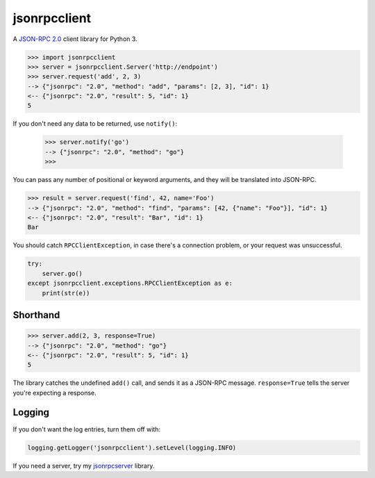 =============
jsonrpcclient
=============

A `JSON-RPC 2.0 <http://www.jsonrpc.org/>`_ client library for Python 3.

.. sourcecode:: python

    >>> import jsonrpcclient
    >>> server = jsonrpcclient.Server('http://endpoint')
    >>> server.request('add', 2, 3)
    --> {"jsonrpc": "2.0", "method": "add", "params": [2, 3], "id": 1}
    <-- {"jsonrpc": "2.0", "result": 5, "id": 1}
    5

If you don't need any data to be returned, use ``notify()``:

    >>> server.notify('go')
    --> {"jsonrpc": "2.0", "method": "go"}
    >>>

You can pass any number of positional or keyword arguments, and they will be
translated into JSON-RPC.

.. sourcecode:: python

    >>> result = server.request('find', 42, name='Foo')
    --> {"jsonrpc": "2.0", "method": "find", "params": [42, {"name": "Foo"}], "id": 1}
    <-- {"jsonrpc": "2.0", "result": "Bar", "id": 1}
    Bar

You should catch ``RPCClientException``, in case there's a connection problem,
or your request was unsuccessful.

.. sourcecode:: python

    try:
        server.go()
    except jsonrpcclient.exceptions.RPCClientException as e:
        print(str(e))

Shorthand
---------

.. sourcecode:: python

    >>> server.add(2, 3, response=True)
    --> {"jsonrpc": "2.0", "method": "go"}
    <-- {"jsonrpc": "2.0", "result": 5, "id": 1}
    5

The library catches the undefined ``add()`` call, and sends it as a JSON-RPC
message. ``response=True`` tells the server you're expecting a response.

Logging
-------

If you don't want the log entries, turn them off with:

.. sourcecode:: python

    logging.getLogger('jsonrpcclient').setLevel(logging.INFO)

If you need a server, try my `jsonrpcserver
<https://bitbucket.org/beau-barker/jsonrpcserver>`_ library.

